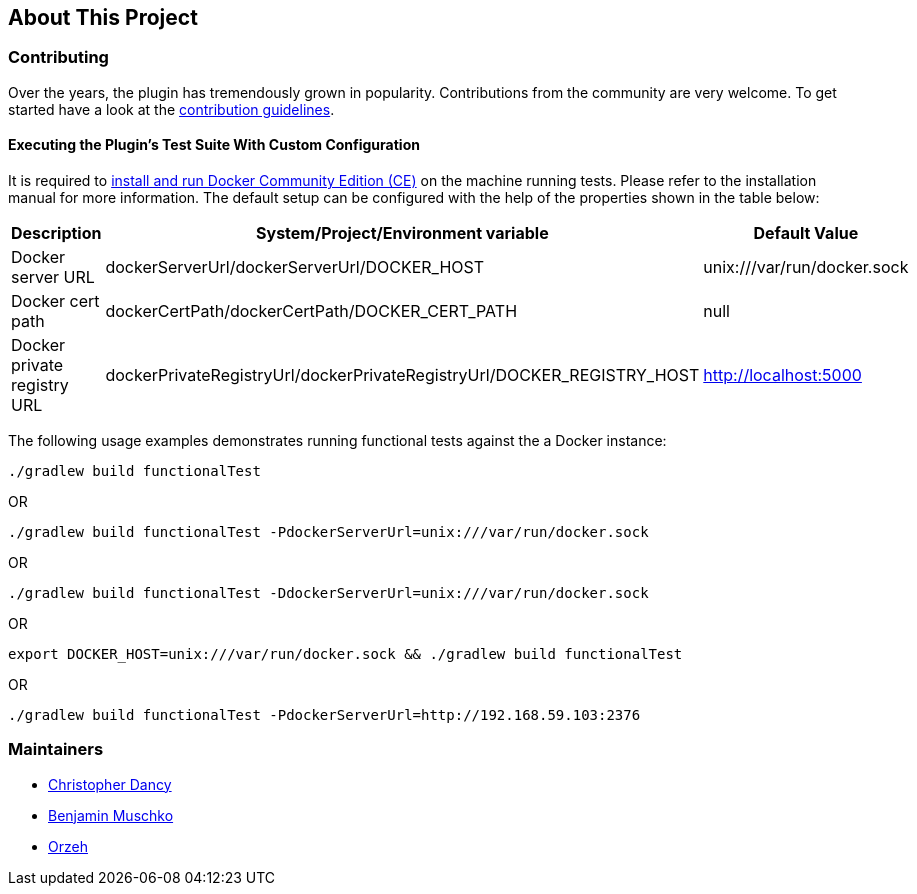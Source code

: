 == About This Project

=== Contributing

Over the years, the plugin has tremendously grown in popularity.
Contributions from the community are very welcome.
To get started have a look at the https://github.com/bmuschko/gradle-docker-plugin/blob/master/.github/CONTRIBUTING.md[contribution guidelines].

==== Executing the Plugin's Test Suite With Custom Configuration

It is required to https://docs.docker.com/install/[install and run Docker Community Edition (CE)] on the machine running tests. Please refer to the installation manual for more information. The default setup can be configured with the help of the properties shown in the table below:

[options="header"]
|=======
|Description                 |System/Project/Environment variable          |Default Value
|Docker server URL           |dockerServerUrl/dockerServerUrl/DOCKER_HOST          |unix:///var/run/docker.sock
|Docker cert path            |dockerCertPath/dockerCertPath/DOCKER_CERT_PATH           |null
|Docker private registry URL |dockerPrivateRegistryUrl/dockerPrivateRegistryUrl/DOCKER_REGISTRY_HOST |http://localhost:5000
|=======

The following usage examples demonstrates running functional tests against the a Docker instance:

[source,shell]
----
./gradlew build functionalTest
----

OR

[source,shell]
----
./gradlew build functionalTest -PdockerServerUrl=unix:///var/run/docker.sock
----

OR

[source,shell]
----
./gradlew build functionalTest -DdockerServerUrl=unix:///var/run/docker.sock
----

OR

[source,shell]
----
export DOCKER_HOST=unix:///var/run/docker.sock && ./gradlew build functionalTest
----

OR

[source,shell]
----
./gradlew build functionalTest -PdockerServerUrl=http://192.168.59.103:2376
----

=== Maintainers

* https://github.com/cdancy[Christopher Dancy]
* https://github.com/bmuschko[Benjamin Muschko]
* https://github.com/orzeh[Orzeh]